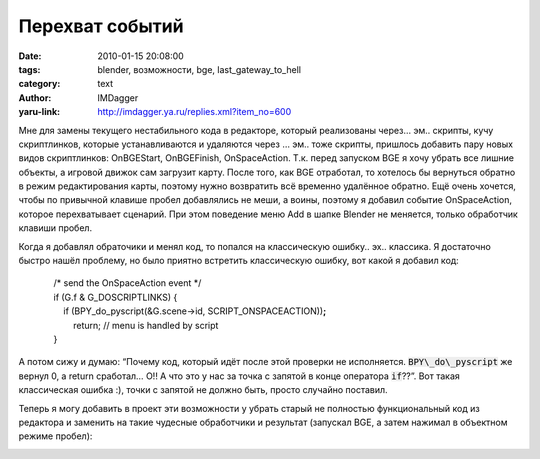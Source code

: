 Перехват событий
================
:date: 2010-01-15 20:08:00
:tags: blender, возможности, bge, last_gateway_to_hell
:category: text
:author: IMDagger
:yaru-link: http://imdagger.ya.ru/replies.xml?item_no=600

Мне для замены текущего нестабильного кода в редакторе, который
реализованы через… эм.. скрипты, кучу скриптлинков, которые
устанавливаются и удаляются через … эм.. тоже скрипты, пришлось добавить
пару новых видов скриптлинков: OnBGEStart, OnBGEFinish, OnSpaceAction.
Т.к. перед запуском BGE я хочу убрать все лишние объекты, а игровой
движок сам загрузит карту. После того, как BGE отработал, то хотелось бы
вернуться обратно в режим редактирования карты, поэтому нужно возвратить
всё временно удалённое обратно. Ещё очень хочется, чтобы по привычной
клавише пробел добавлялись не меши, а воины, поэтому я добавил событие
OnSpaceAction, которое перехватывает сценарий. При этом поведение меню
Add в шапке Blender не меняется, только обработчик клавиши пробел.

Когда я добавлял обраточики и менял код, то попался на классическую
ошибку.. эх.. классика. Я достаточно быстро нашёл проблему, но было
приятно встретить классическую ошибку, вот какой я добавил код:

    |     /\* send the OnSpaceAction event \*/
    |     if (G.f & G\_DOSCRIPTLINKS) {
    |         if (BPY\_do\_pyscript(&G.scene->id,
      SCRIPT\_ONSPACEACTION))\ **;**
    |             return; // menu is handled by script
    |     }

А потом сижу и думаю: “Почему код, который идёт после этой проверки
не исполняется. :code:`BPY\_do\_pyscript` же вернул 0, а return сработал… О!! А
что это у нас за точка с запятой в конце оператора :code:`if`??”. Вот такая
классическая ошибка :), точки с запятой не должно быть, просто случайно
поставил.

Теперь я могу добавить в проект эти возможности у убрать старый не
полностью функциональный код из редактора и заменить на такие чудесные
обработчики и результат (запускал BGE, а затем нажимал в объектном
режиме пробел):

.. class:: text-center

|image0|

.. class:: text-center

|image1|

.. |image0| image:: http://img-fotki.yandex.ru/get/4101/imdagger.5/0_1deb3_65249a2_L
   :target: http://fotki.yandex.ru/users/imdagger/view/122547/
.. |image1| image:: http://img-fotki.yandex.ru/get/4100/imdagger.5/0_1deb5_a275f1f9_L
   :target: http://fotki.yandex.ru/users/imdagger/view/122549/
